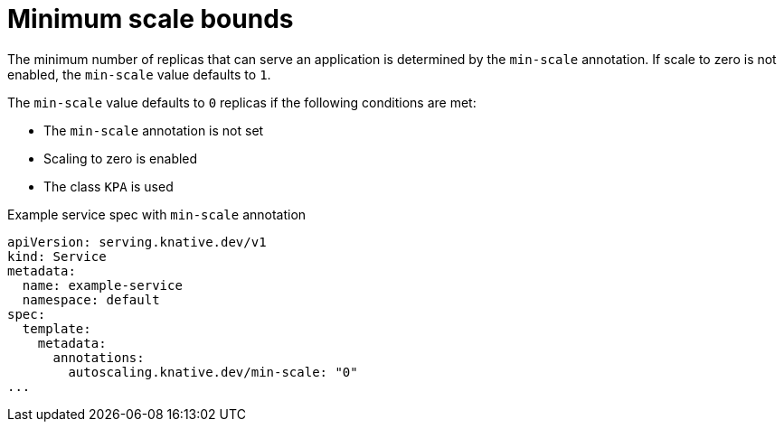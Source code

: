 // Module included in the following assemblies:
//
// * serverless/knative-serving/autoscaling/serverless-autoscaling-developer.adoc

:_mod-docs-content-type: REFERENCE
[id="serverless-autoscaling-developer-minscale_{context}"]
= Minimum scale bounds

The minimum number of replicas that can serve an application is determined by the `min-scale` annotation. If scale to zero is not enabled, the `min-scale` value defaults to `1`.

The `min-scale` value defaults to `0` replicas if the following conditions are met:

* The `min-scale` annotation is not set
* Scaling to zero is enabled
* The class `KPA` is used

.Example service spec with `min-scale` annotation
[source,yaml]
----
apiVersion: serving.knative.dev/v1
kind: Service
metadata:
  name: example-service
  namespace: default
spec:
  template:
    metadata:
      annotations:
        autoscaling.knative.dev/min-scale: "0"
...
----